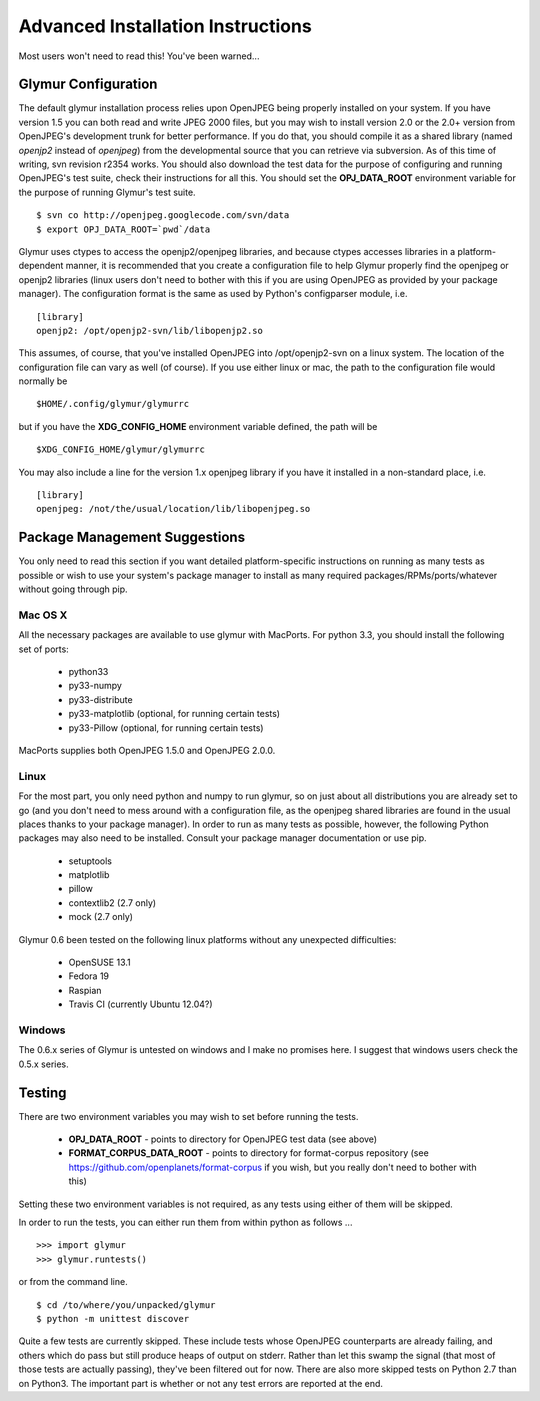 ----------------------------------
Advanced Installation Instructions
----------------------------------
Most users won't need to read this!  You've been warned...

''''''''''''''''''''''
Glymur Configuration
''''''''''''''''''''''

The default glymur installation process relies upon OpenJPEG
being properly installed on your system.  If you have version 1.5 you can
both read and write JPEG 2000 files, but you may wish to install version 2.0 
or the 2.0+ version from OpenJPEG's development trunk for better performance.
If you do that, you should compile it as a shared library (named *openjp2*
instead of *openjpeg*) from the developmental source that you can retrieve
via subversion.  As of this time of writing, svn revision r2354 works.
You should also download the test data for the purpose of configuring
and running OpenJPEG's test suite, check their instructions for all this.
You should set the **OPJ_DATA_ROOT** environment variable for the purpose
of running Glymur's test suite. ::

    $ svn co http://openjpeg.googlecode.com/svn/data 
    $ export OPJ_DATA_ROOT=`pwd`/data

Glymur uses ctypes to access the openjp2/openjpeg libraries,
and because ctypes accesses libraries in a platform-dependent manner, it is 
recommended that you create a configuration file to help Glymur properly find
the openjpeg or openjp2 libraries (linux users don't need to bother with this 
if you are using OpenJPEG as provided by your package manager).  The 
configuration format is the same as used by Python's configparser module, 
i.e.  ::

    [library]
    openjp2: /opt/openjp2-svn/lib/libopenjp2.so

This assumes, of course, that you've installed OpenJPEG into
/opt/openjp2-svn on a linux system.  The location of the configuration file
can vary as well (of course).  If you use either linux or mac, the path
to the configuration file would normally be ::

    $HOME/.config/glymur/glymurrc 

but if you have the **XDG_CONFIG_HOME** environment variable defined,
the path will be ::

    $XDG_CONFIG_HOME/glymur/glymurrc 

You may also include a line for the version 1.x openjpeg library if you have it
installed in a non-standard place, i.e. ::

    [library]
    openjpeg: /not/the/usual/location/lib/libopenjpeg.so

''''''''''''''''''''''''''''''
Package Management Suggestions
''''''''''''''''''''''''''''''

You only need to read this section if you want detailed 
platform-specific instructions on running as many tests as possible or wish to
use your system's package manager to install as many required 
packages/RPMs/ports/whatever without going through pip.


Mac OS X
--------
All the necessary packages are available to use glymur with MacPorts.
For python 3.3, you should install the following set of ports:

      * python33
      * py33-numpy
      * py33-distribute
      * py33-matplotlib (optional, for running certain tests)
      * py33-Pillow (optional, for running certain tests)

MacPorts supplies both OpenJPEG 1.5.0 and OpenJPEG 2.0.0.

Linux
-----
For the most part, you only need python and numpy to run glymur, so on
just about all distributions you are already set to go (and you don't
need to mess around with a configuration file, as the openjpeg shared
libraries are found in the usual places thanks to your package manager).
In order to run as many tests as possible, however, the following Python
packages may also need to be installed.  Consult your package manager
documentation or use pip.

      * setuptools
      * matplotlib
      * pillow
      * contextlib2 (2.7 only)
      * mock (2.7 only)

Glymur 0.6 been tested on the following linux platforms without any unexpected
difficulties:
 
      * OpenSUSE 13.1
      * Fedora 19
      * Raspian
      * Travis CI (currently Ubuntu 12.04?)

Windows
-------
The 0.6.x series of Glymur is untested on windows and I make no promises here.
I suggest that windows users check the 0.5.x series.


'''''''
Testing
'''''''

There are two environment variables you may wish to set before running the
tests.  

    * **OPJ_DATA_ROOT** - points to directory for OpenJPEG test data (see above)
    * **FORMAT_CORPUS_DATA_ROOT** - points to directory for format-corpus repository  (see https://github.com/openplanets/format-corpus if you wish, but you really don't need to bother with this)

Setting these two environment variables is not required, as any tests using 
either of them will be skipped.

In order to run the tests, you can either run them from within
python as follows ... ::

    >>> import glymur
    >>> glymur.runtests()

or from the command line. ::

    $ cd /to/where/you/unpacked/glymur
    $ python -m unittest discover

Quite a few tests are currently skipped.  These include tests whose
OpenJPEG counterparts are already failing, and others which do pass but
still produce heaps of output on stderr.  Rather than let this swamp
the signal (that most of those tests are actually passing), they've been
filtered out for now.  There are also more skipped tests on Python 2.7
than on Python3.  The important part is whether or not any test
errors are reported at the end.
